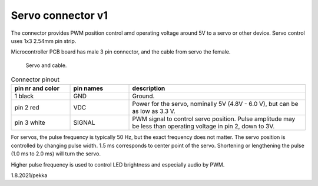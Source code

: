Servo connector v1
====================

The connector provides PWM position control amd operating voltage around 5V to a servo or other device.
Servo control uses 1x3 2.54mm pin strip.

Microcontroller PCB board has male 3 pin connector, and the cable from servo the female.

.. figure:: pics/210801-servo.jpeg

   Servo and cable.

.. list-table:: Connector pinout
  :widths: 20 20 60
  :header-rows: 1

  * - pin nr and color
    - pin names
    - description
  * - 1 black
    - GND
    - Ground.
  * - pin 2 red
    - VDC
    - Power for the servo, nominally 5V (4.8V - 6.0 V), but can be as low as 3.3 V.
  * - pin 3 white
    - SIGNAL
    - PWM signal to control servo position. Pulse amplitude may be less than operating voltage in pin 2, down to 3V.

For servos, the pulse frequency is typically 50 Hz, but the exact frequency does not matter. 
The servo position is controlled by changing pulse width. 1.5 ms corresponds to center point of the servo.
Shortening or lengthening the pulse (1.0 ms to 2.0 ms) will turn the servo.

Higher pulse frequency is used to control LED brightness and especially audio by PWM. 

1.8.2021/pekka
